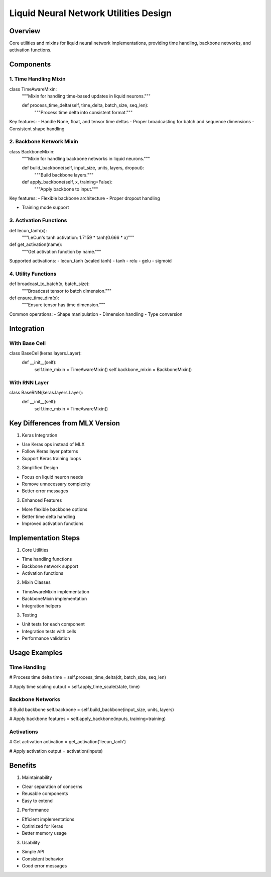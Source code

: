 Liquid Neural Network Utilities Design
======================================

Overview
--------

Core utilities and mixins for liquid neural network implementations,
providing time handling, backbone networks, and activation functions.

Components
----------

1. Time Handling Mixin
~~~~~~~~~~~~~~~~~~~~~~

.. code:: python

class TimeAwareMixin:
    """Mixin for handling time-based updates in liquid neurons."""

    def process_time_delta(self, time_delta, batch_size, seq_len):
        """Process time delta into consistent format."""

Key features: - Handle None, float, and tensor time deltas - Proper
broadcasting for batch and sequence dimensions - Consistent shape
handling

2. Backbone Network Mixin
~~~~~~~~~~~~~~~~~~~~~~~~~

.. code:: python

class BackboneMixin:
    """Mixin for handling backbone networks in liquid neurons."""

    def build_backbone(self, input_size, units, layers, dropout):
        """Build backbone layers."""

    def apply_backbone(self, x, training=False):
        """Apply backbone to input."""

Key features: - Flexible backbone architecture - Proper dropout handling

- Training mode support

3. Activation Functions
~~~~~~~~~~~~~~~~~~~~~~~

.. code:: python

def lecun_tanh(x):
    """LeCun's tanh activation: 1.7159 * tanh(0.666 * x)"""

def get_activation(name):
    """Get activation function by name."""

Supported activations: - lecun_tanh (scaled tanh) - tanh - relu - gelu -
sigmoid

4. Utility Functions
~~~~~~~~~~~~~~~~~~~~

.. code:: python

def broadcast_to_batch(x, batch_size):
    """Broadcast tensor to batch dimension."""

def ensure_time_dim(x):
    """Ensure tensor has time dimension."""

Common operations: - Shape manipulation - Dimension handling - Type
conversion

Integration
-----------

With Base Cell
~~~~~~~~~~~~~~

.. code:: python

class BaseCell(keras.layers.Layer):
    def __init__(self):
        self.time_mixin = TimeAwareMixin()
        self.backbone_mixin = BackboneMixin()

With RNN Layer
~~~~~~~~~~~~~~

.. code:: python

class BaseRNN(keras.layers.Layer):
    def __init__(self):
        self.time_mixin = TimeAwareMixin()

Key Differences from MLX Version
--------------------------------

1. Keras Integration

- Use Keras ops instead of MLX
- Follow Keras layer patterns
- Support Keras training loops

2. Simplified Design

- Focus on liquid neuron needs
- Remove unnecessary complexity
- Better error messages

3. Enhanced Features

- More flexible backbone options
- Better time delta handling
- Improved activation functions

Implementation Steps
--------------------

1. Core Utilities

- Time handling functions
- Backbone network support
- Activation functions

2. Mixin Classes

- TimeAwareMixin implementation
- BackboneMixin implementation
- Integration helpers

3. Testing

- Unit tests for each component
- Integration tests with cells
- Performance validation

Usage Examples
--------------

Time Handling
~~~~~~~~~~~~~

.. code:: python

# Process time delta
time = self.process_time_delta(dt, batch_size, seq_len)

# Apply time scaling
output = self.apply_time_scale(state, time)

Backbone Networks
~~~~~~~~~~~~~~~~~

.. code:: python

# Build backbone
self.backbone = self.build_backbone(input_size, units, layers)

# Apply backbone
features = self.apply_backbone(inputs, training=training)

Activations
~~~~~~~~~~~

.. code:: python

# Get activation
activation = get_activation('lecun_tanh')

# Apply activation
output = activation(inputs)

Benefits
--------

1. Maintainability

- Clear separation of concerns
- Reusable components
- Easy to extend

2. Performance

- Efficient implementations
- Optimized for Keras
- Better memory usage

3. Usability

- Simple API
- Consistent behavior
- Good error messages
